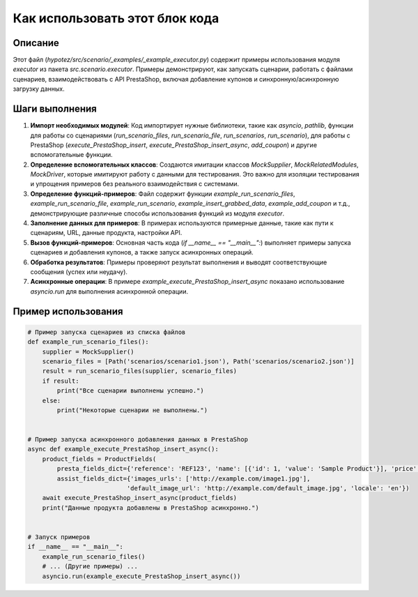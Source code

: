 Как использовать этот блок кода
=========================================================================================

Описание
-------------------------
Этот файл (`hypotez/src/scenario/_examples/_example_executor.py`) содержит примеры использования модуля `executor` из пакета `src.scenario.executor`.  Примеры демонстрируют, как запускать сценарии, работать с файлами сценариев, взаимодействовать с API PrestaShop, включая добавление купонов и синхронную/асинхронную загрузку данных.

Шаги выполнения
-------------------------
1. **Импорт необходимых модулей**:  Код импортирует нужные библиотеки, такие как `asyncio`, `pathlib`, функции для работы со сценариями (`run_scenario_files`, `run_scenario_file`, `run_scenarios`, `run_scenario`), для работы с PrestaShop (`execute_PrestaShop_insert`, `execute_PrestaShop_insert_async`, `add_coupon`) и другие вспомогательные функции.

2. **Определение вспомогательных классов**:  Создаются имитации классов `MockSupplier`, `MockRelatedModules`, `MockDriver`, которые имитируют работу с данными для тестирования. Это важно для изоляции тестирования и упрощения примеров без реального взаимодействия с системами.

3. **Определение функций-примеров**:  Файл содержит функции `example_run_scenario_files`, `example_run_scenario_file`, `example_run_scenario`, `example_insert_grabbed_data`, `example_add_coupon` и т.д., демонстрирующие различные способы использования функций из модуля `executor`.

4. **Заполнение данных для примеров**: В примерах используются примерные данные, такие как пути к сценариям, URL, данные продукта, настройки API.

5. **Вызов функций-примеров**: Основная часть кода (`if __name__ == "__main__":`) выполняет примеры запуска сценариев и добавления купонов, а также запуск асинхронных операций.

6. **Обработка результатов**: Примеры проверяют результат выполнения и выводят соответствующие сообщения (успех или неудачу).

7. **Асинхронные операции**: В примере `example_execute_PrestaShop_insert_async` показано использование `asyncio.run` для выполнения асинхронной операции.


Пример использования
-------------------------
.. code-block:: python

    # Пример запуска сценариев из списка файлов
    def example_run_scenario_files():
        supplier = MockSupplier()
        scenario_files = [Path('scenarios/scenario1.json'), Path('scenarios/scenario2.json')]
        result = run_scenario_files(supplier, scenario_files)
        if result:
            print("Все сценарии выполнены успешно.")
        else:
            print("Некоторые сценарии не выполнены.")


    # Пример запуска асинхронного добавления данных в PrestaShop
    async def example_execute_PrestaShop_insert_async():
        product_fields = ProductFields(
            presta_fields_dict={'reference': 'REF123', 'name': [{'id': 1, 'value': 'Sample Product'}], 'price': 100},
            assist_fields_dict={'images_urls': ['http://example.com/image1.jpg'],
                               'default_image_url': 'http://example.com/default_image.jpg', 'locale': 'en'})
        await execute_PrestaShop_insert_async(product_fields)
        print("Данные продукта добавлены в PrestaShop асинхронно.")


    # Запуск примеров
    if __name__ == "__main__":
        example_run_scenario_files()
        # ... (Другие примеры) ...
        asyncio.run(example_execute_PrestaShop_insert_async())